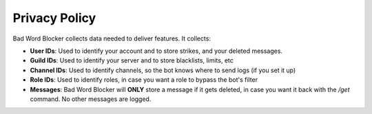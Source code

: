 Privacy Policy
==============

Bad Word Blocker collects data needed to deliver features. It collects:

- **User IDs**: Used to identify your account and to store strikes, and your deleted messages.
- **Guild IDs**: Used to identify your server and to store blacklists, limits, etc
- **Channel IDs**: Used to identify channels, so the bot knows where to send logs (if you set it up)
- **Role IDs**: Used to identify roles, in case you want a role to bypass the bot's filter
- **Messages**: Bad Word Blocker will **ONLY** store a message if it gets deleted, in case you want it back with the `/get` command. No other messages are logged.